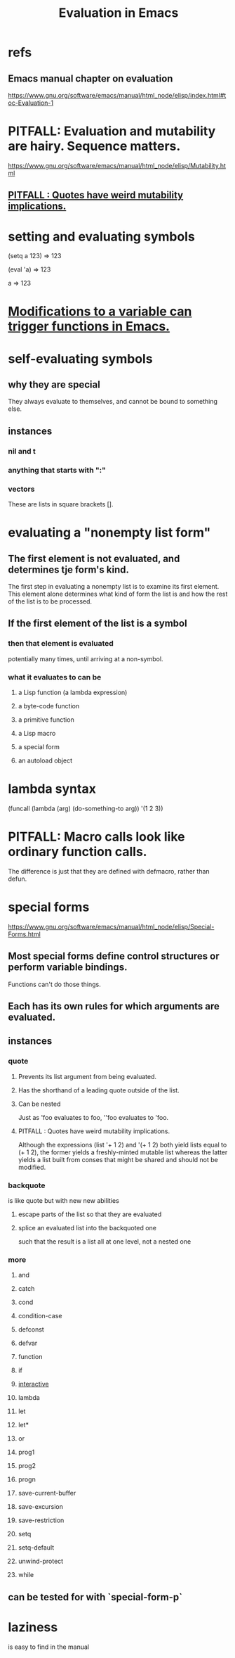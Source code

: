 :PROPERTIES:
:ID:       716a8b8c-28b0-4cb4-83f2-b784b00ff8cc
:END:
#+title: Evaluation in Emacs
* refs
** Emacs manual chapter on evaluation
   https://www.gnu.org/software/emacs/manual/html_node/elisp/index.html#toc-Evaluation-1
* PITFALL: Evaluation and mutability are hairy. Sequence matters.
:PROPERTIES:
:ID:       ae01ac3a-977a-482f-911a-7fd2b21deeea
:END:
  https://www.gnu.org/software/emacs/manual/html_node/elisp/Mutability.html
** [[https://github.com/JeffreyBenjaminBrown/public_notes_with_github-navigable_links/blob/master/emacs/evaluation_in_emacs.org#pitfall--quotes-have-weird-mutability-implications-1][PITFALL : Quotes have weird mutability implications.]]
* setting and evaluating symbols
(setq a 123)
     ⇒ 123

(eval 'a)
     ⇒ 123

a
     ⇒ 123
* [[https://github.com/JeffreyBenjaminBrown/public_notes_with_github-navigable_links/blob/master/emacs/modifications_to_a_variable_can_trigger_functions_in_emacs.org][Modifications to a variable can trigger functions in Emacs.]]
* self-evaluating symbols
** why they are special
   They always evaluate to themselves,
   and cannot be bound to something else.
** instances
*** nil and t
*** anything that starts with ":"
*** vectors
    These are lists in square brackets [].
* evaluating a "nonempty list form"
** The first element is not evaluated, and determines tje form's kind.
   The first step in evaluating a nonempty list is to examine its first element. This element alone determines what kind of form the list is and how the rest of the list is to be processed.
** If the first element of the list is a symbol
*** then that element is evaluated
    potentially many times, until arriving at a non-symbol.
*** what it evaluates to can be
**** a Lisp function (a lambda expression)
**** a byte-code function
**** a primitive function
**** a Lisp macro
**** a special form
**** an autoload object
* lambda syntax
  (funcall (lambda (arg) (do-something-to arg))
          '(1 2 3))
* PITFALL: Macro calls look like ordinary function calls.
  The difference is just that they are defined with defmacro,
  rather than defun.
* special forms
  https://www.gnu.org/software/emacs/manual/html_node/elisp/Special-Forms.html
** Most special forms define control structures or perform variable bindings.
   Functions can't do those things.
** Each has its own rules for which arguments are evaluated.
** *instances*
*** quote
**** Prevents its list argument from being evaluated.
**** Has the shorthand of a leading quote outside of the list.
**** Can be nested
     Just as 'foo evaluates to foo,
     ''foo evaluates to 'foo.
**** PITFALL : Quotes have weird mutability implications.
:PROPERTIES:
:ID:       135364d7-a287-43fa-ab79-5b61a2b7435f
:END:
     Although the expressions (list '+ 1 2) and '(+ 1 2) both yield lists equal to (+ 1 2), the former yields a freshly-minted mutable list whereas the latter yields a list built from conses that might be shared and should not be modified.
*** backquote
    is like quote but with new new abilities
**** escape parts of the list so that they are evaluated
**** splice an evaluated list into the backquoted one
     such that the result is a list all at one level,
     not a nested one
*** *more*
**** and
**** catch
**** cond
**** condition-case
**** defconst
**** defvar
**** function
**** if
**** [[https://github.com/JeffreyBenjaminBrown/public_notes_with_github-navigable_links/blob/master/emacs/interactive_emacs_function.org][interactive]]
**** lambda
**** let
**** let*
**** or
**** prog1
**** prog2
**** progn
**** save-current-buffer
**** save-excursion
**** save-restriction
**** setq
**** setq-default
**** unwind-protect
**** while
** can be tested for with `special-form-p`
* laziness
  is easy to find in the manual
